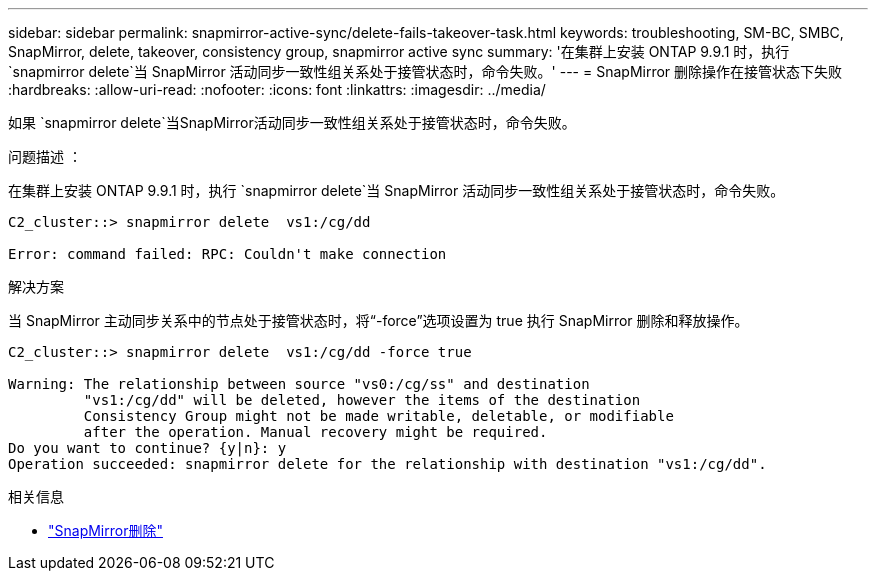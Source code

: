---
sidebar: sidebar 
permalink: snapmirror-active-sync/delete-fails-takeover-task.html 
keywords: troubleshooting, SM-BC, SMBC, SnapMirror, delete, takeover, consistency group, snapmirror active sync 
summary: '在集群上安装 ONTAP 9.9.1 时，执行 `snapmirror delete`当 SnapMirror 活动同步一致性组关系处于接管状态时，命令失败。' 
---
= SnapMirror 删除操作在接管状态下失败
:hardbreaks:
:allow-uri-read: 
:nofooter: 
:icons: font
:linkattrs: 
:imagesdir: ../media/


[role="lead"]
如果 `snapmirror delete`当SnapMirror活动同步一致性组关系处于接管状态时，命令失败。

.问题描述 ：
在集群上安装 ONTAP 9.9.1 时，执行 `snapmirror delete`当 SnapMirror 活动同步一致性组关系处于接管状态时，命令失败。

....
C2_cluster::> snapmirror delete  vs1:/cg/dd

Error: command failed: RPC: Couldn't make connection
....
.解决方案
当 SnapMirror 主动同步关系中的节点处于接管状态时，将“-force”选项设置为 true 执行 SnapMirror 删除和释放操作。

....
C2_cluster::> snapmirror delete  vs1:/cg/dd -force true

Warning: The relationship between source "vs0:/cg/ss" and destination
         "vs1:/cg/dd" will be deleted, however the items of the destination
         Consistency Group might not be made writable, deletable, or modifiable
         after the operation. Manual recovery might be required.
Do you want to continue? {y|n}: y
Operation succeeded: snapmirror delete for the relationship with destination "vs1:/cg/dd".
....
.相关信息
* link:https://docs.netapp.com/us-en/ontap-cli/snapmirror-delete.html["SnapMirror删除"^]

